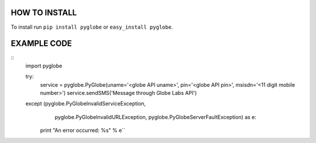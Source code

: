 HOW TO INSTALL
--------------
To install run ``pip install pyglobe`` or ``easy_install pyglobe``.


EXAMPLE CODE
------------
::
    import pyglobe

    try:
        service = pyglobe.PyGlobe(uname='<globe API uname>', pin='<globe API pin>', msisdn='<11 digit mobile number>')
        service.sendSMS('Message through Globe Labs API')
    except (pyglobe.PyGlobeInvalidServiceException,
            pyglobe.PyGlobeInvalidURLException,
            pyglobe.PyGlobeServerFaultException) as e:
        print "An error occurred: %s" % e``
